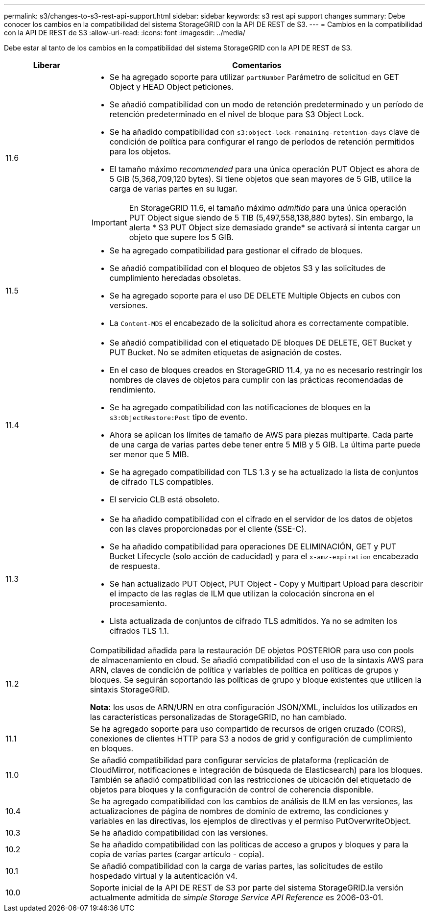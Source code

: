 ---
permalink: s3/changes-to-s3-rest-api-support.html 
sidebar: sidebar 
keywords: s3 rest api support changes 
summary: Debe conocer los cambios en la compatibilidad del sistema StorageGRID con la API DE REST de S3. 
---
= Cambios en la compatibilidad con la API DE REST de S3
:allow-uri-read: 
:icons: font
:imagesdir: ../media/


[role="lead"]
Debe estar al tanto de los cambios en la compatibilidad del sistema StorageGRID con la API DE REST de S3.

[cols="1a,4a"]
|===
| Liberar | Comentarios 


 a| 
11.6
 a| 
* Se ha agregado soporte para utilizar `partNumber` Parámetro de solicitud en GET Object y HEAD Object peticiones.
* Se añadió compatibilidad con un modo de retención predeterminado y un período de retención predeterminado en el nivel de bloque para S3 Object Lock.
* Se ha añadido compatibilidad con `s3:object-lock-remaining-retention-days` clave de condición de política para configurar el rango de períodos de retención permitidos para los objetos.
* El tamaño máximo _recommended_ para una única operación PUT Object es ahora de 5 GIB (5,368,709,120 bytes). Si tiene objetos que sean mayores de 5 GIB, utilice la carga de varias partes en su lugar.



IMPORTANT: En StorageGRID 11.6, el tamaño máximo _admitido_ para una única operación PUT Object sigue siendo de 5 TIB (5,497,558,138,880 bytes). Sin embargo, la alerta * S3 PUT Object size demasiado grande* se activará si intenta cargar un objeto que supere los 5 GIB.



 a| 
11.5
 a| 
* Se ha agregado compatibilidad para gestionar el cifrado de bloques.
* Se añadió compatibilidad con el bloqueo de objetos S3 y las solicitudes de cumplimiento heredadas obsoletas.
* Se ha agregado soporte para el uso DE DELETE Multiple Objects en cubos con versiones.
* La `Content-MD5` el encabezado de la solicitud ahora es correctamente compatible.




 a| 
11.4
 a| 
* Se añadió compatibilidad con el etiquetado DE bloques DE DELETE, GET Bucket y PUT Bucket. No se admiten etiquetas de asignación de costes.
* En el caso de bloques creados en StorageGRID 11.4, ya no es necesario restringir los nombres de claves de objetos para cumplir con las prácticas recomendadas de rendimiento.
* Se ha agregado compatibilidad con las notificaciones de bloques en la `s3:ObjectRestore:Post` tipo de evento.
* Ahora se aplican los límites de tamaño de AWS para piezas multiparte. Cada parte de una carga de varias partes debe tener entre 5 MIB y 5 GIB. La última parte puede ser menor que 5 MIB.
* Se ha agregado compatibilidad con TLS 1.3 y se ha actualizado la lista de conjuntos de cifrado TLS compatibles.
* El servicio CLB está obsoleto.




 a| 
11.3
 a| 
* Se ha añadido compatibilidad con el cifrado en el servidor de los datos de objetos con las claves proporcionadas por el cliente (SSE-C).
* Se ha añadido compatibilidad para operaciones DE ELIMINACIÓN, GET y PUT Bucket Lifecycle (solo acción de caducidad) y para el `x-amz-expiration` encabezado de respuesta.
* Se han actualizado PUT Object, PUT Object - Copy y Multipart Upload para describir el impacto de las reglas de ILM que utilizan la colocación síncrona en el procesamiento.
* Lista actualizada de conjuntos de cifrado TLS admitidos. Ya no se admiten los cifrados TLS 1.1.




 a| 
11.2
 a| 
Compatibilidad añadida para la restauración DE objetos POSTERIOR para uso con pools de almacenamiento en cloud. Se añadió compatibilidad con el uso de la sintaxis AWS para ARN, claves de condición de política y variables de política en políticas de grupos y bloques. Se seguirán soportando las políticas de grupo y bloque existentes que utilicen la sintaxis StorageGRID.

*Nota:* los usos de ARN/URN en otra configuración JSON/XML, incluidos los utilizados en las características personalizadas de StorageGRID, no han cambiado.



 a| 
11.1
 a| 
Se ha agregado soporte para uso compartido de recursos de origen cruzado (CORS), conexiones de clientes HTTP para S3 a nodos de grid y configuración de cumplimiento en bloques.



 a| 
11.0
 a| 
Se añadió compatibilidad para configurar servicios de plataforma (replicación de CloudMirror, notificaciones e integración de búsqueda de Elasticsearch) para los bloques. También se añadió compatibilidad con las restricciones de ubicación del etiquetado de objetos para bloques y la configuración de control de coherencia disponible.



 a| 
10.4
 a| 
Se ha agregado compatibilidad con los cambios de análisis de ILM en las versiones, las actualizaciones de página de nombres de dominio de extremo, las condiciones y variables en las directivas, los ejemplos de directivas y el permiso PutOverwriteObject.



 a| 
10.3
 a| 
Se ha añadido compatibilidad con las versiones.



 a| 
10.2
 a| 
Se ha añadido compatibilidad con las políticas de acceso a grupos y bloques y para la copia de varias partes (cargar artículo - copia).



 a| 
10.1
 a| 
Se añadió compatibilidad con la carga de varias partes, las solicitudes de estilo hospedado virtual y la autenticación v4.



 a| 
10.0
 a| 
Soporte inicial de la API DE REST de S3 por parte del sistema StorageGRID.la versión actualmente admitida de _simple Storage Service API Reference_ es 2006-03-01.

|===
